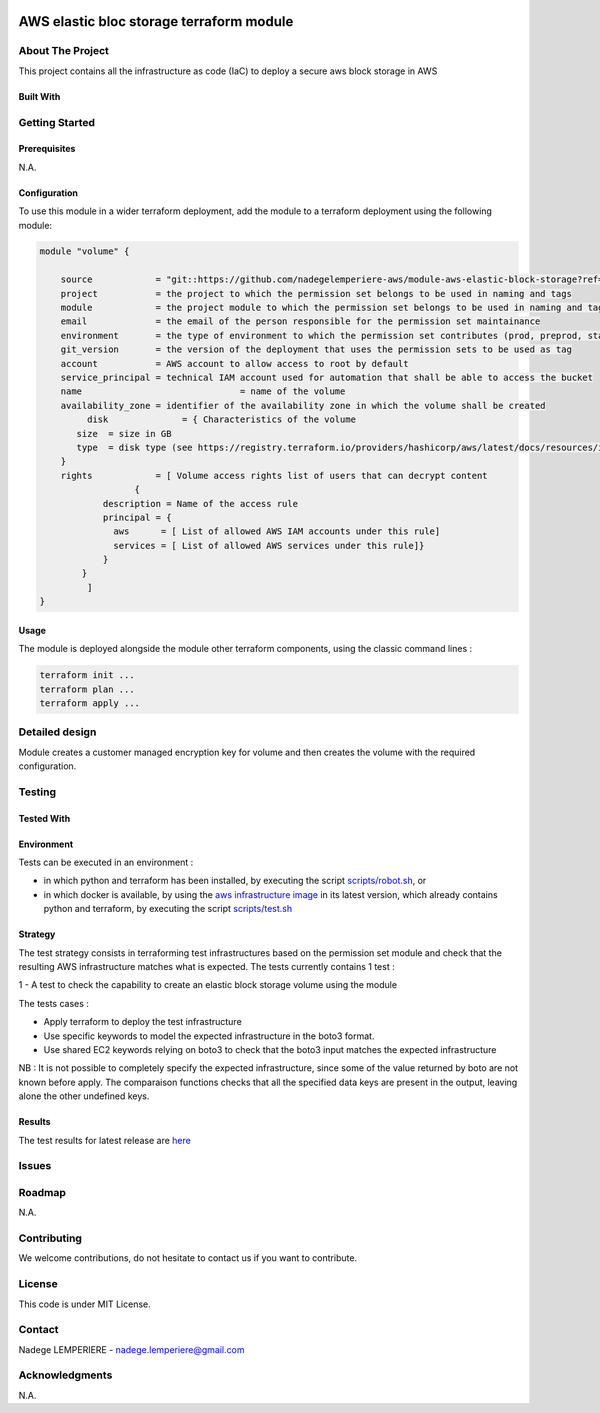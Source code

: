 .. image:: docs/imgs/logo.png
   :alt: Logo

=========================================
AWS elastic bloc storage terraform module
=========================================

About The Project
=================

This project contains all the infrastructure as code (IaC) to deploy a secure aws block storage in AWS


.. image:: https://badgen.net/github/checks/nadegelemperiere-aws/module-aws-elastic-block-storage
   :target: https://github.com/nadegelemperiere-aws/module-aws-elastic-block-storage/actions/workflows/release.yml
   :alt: Status
.. image:: https://img.shields.io/static/v1?label=license&message=MIT&color=informational
   :target: ./LICENSE
   :alt: License
.. image:: https://badgen.net/github/commits/nadegelemperiere-aws/module-aws-elastic-block-storage/main
   :target: https://github.com/nadegelemperiere-aws/robotframework
   :alt: Commits
.. image:: https://badgen.net/github/last-commit/nadegelemperiere-aws/module-aws-elastic-block-storage/main
   :target: https://github.com/nadegelemperiere-aws/robotframework
   :alt: Last commit

Built With
----------

.. image:: https://img.shields.io/static/v1?label=terraform&message=1.6.4&color=informational
   :target: https://www.terraform.io/docs/index.html
   :alt: Terraform
.. image:: https://img.shields.io/static/v1?label=terraform%20AWS%20provider&message=5.26.0&color=informational
   :target: https://registry.terraform.io/providers/hashicorp/aws/latest/docs
   :alt: Terraform AWS provider

Getting Started
===============

Prerequisites
-------------

N.A.

Configuration
-------------

To use this module in a wider terraform deployment, add the module to a terraform deployment using the following module:

.. code:: terraform

    module "volume" {

        source            = "git::https://github.com/nadegelemperiere-aws/module-aws-elastic-block-storage?ref=<this module version>"
        project           = the project to which the permission set belongs to be used in naming and tags
        module            = the project module to which the permission set belongs to be used in naming and tags
        email             = the email of the person responsible for the permission set maintainance
        environment       = the type of environment to which the permission set contributes (prod, preprod, staging, sandbox, ...) to be used in naming and tags
        git_version       = the version of the deployment that uses the permission sets to be used as tag
        account           = AWS account to allow access to root by default
        service_principal = technical IAM account used for automation that shall be able to access the bucket
        name 				  = name of the volume
        availability_zone = identifier of the availability zone in which the volume shall be created
	     disk              = { Characteristics of the volume
           size  = size in GB
           type  = disk type (see https://registry.terraform.io/providers/hashicorp/aws/latest/docs/resources/instance#volume_type for managed values)
        }
        rights            = [ Volume access rights list of users that can decrypt content
		      {
                description = Name of the access rule
                principal = {
                  aws      = [ List of allowed AWS IAM accounts under this rule]
                  services = [ List of allowed AWS services under this rule]}
                }
            }
	     ]
    }

Usage
-----

The module is deployed alongside the module other terraform components, using the classic command lines :

.. code:: bash

    terraform init ...
    terraform plan ...
    terraform apply ...

Detailed design
===============

.. image:: docs/imgs/module.png
   :alt: Module architecture

Module creates a customer managed encryption key for volume and then creates the volume with the required configuration.


Testing
=======

Tested With
-----------


.. image:: https://img.shields.io/static/v1?label=aws_iac_keywords&message=v1.5.0&color=informational
   :target: https://github.com/nadegelemperiere-aws/robotframework
   :alt: AWS iac keywords
.. image:: https://img.shields.io/static/v1?label=python&message=3.12&color=informational
   :target: https://www.python.org
   :alt: Python
.. image:: https://img.shields.io/static/v1?label=robotframework&message=6.1.1&color=informational
   :target: http://robotframework.org/
   :alt: Robotframework
.. image:: https://img.shields.io/static/v1?label=boto3&message=1.29.3&color=informational
   :target: https://boto3.amazonaws.com/v1/documentation/api/latest/index.html
   :alt: Boto3

Environment
-----------

Tests can be executed in an environment :

* in which python and terraform has been installed, by executing the script `scripts/robot.sh`_, or

* in which docker is available, by using the `aws infrastructure image`_ in its latest version, which already contains python and terraform, by executing the script `scripts/test.sh`_

.. _`aws infrastructure image`: https://github.com/nadegelemperiere-docker/terraform-python-awscli
.. _`scripts/robot.sh`: scripts/robot.sh
.. _`scripts/test.sh`: scripts/test.sh

Strategy
--------

The test strategy consists in terraforming test infrastructures based on the permission set module and check that the resulting AWS infrastructure matches what is expected.
The tests currently contains 1 test :

1 - A test to check the capability to create an elastic block storage volume using the module

The tests cases :

* Apply terraform to deploy the test infrastructure

* Use specific keywords to model the expected infrastructure in the boto3 format.

* Use shared EC2 keywords relying on boto3 to check that the boto3 input matches the expected infrastructure

NB : It is not possible to completely specify the expected infrastructure, since some of the value returned by boto are not known before apply. The comparaison functions checks that all the specified data keys are present in the output, leaving alone the other undefined keys.

Results
-------

The test results for latest release are here_

.. _here: https://nadegelemperiere-aws.github.io/module-aws-elastic-block-storage/report.html

Issues
======

.. image:: https://img.shields.io/github/issues/nadegelemperiere-aws/module-aws-elastic-block-storage.svg
   :target: https://github.com/nadegelemperiere-aws/module-aws-elastic-block-storage/issues
   :alt: Open issues
.. image:: https://img.shields.io/github/issues-closed/nadegelemperiere-aws/module-aws-elastic-block-storage.svg
   :target: https://github.com/nadegelemperiere-aws/module-aws-elastic-block-storage/issues
   :alt: Closed issues

Roadmap
=======

N.A.

Contributing
============

.. image:: https://contrib.rocks/image?repo=nadegelemperiere-aws/module-aws-elastic-block-storage
   :alt: GitHub Contributors Image

We welcome contributions, do not hesitate to contact us if you want to contribute.

License
=======

This code is under MIT License.

Contact
=======

Nadege LEMPERIERE - nadege.lemperiere@gmail.com

Acknowledgments
===============

N.A.
